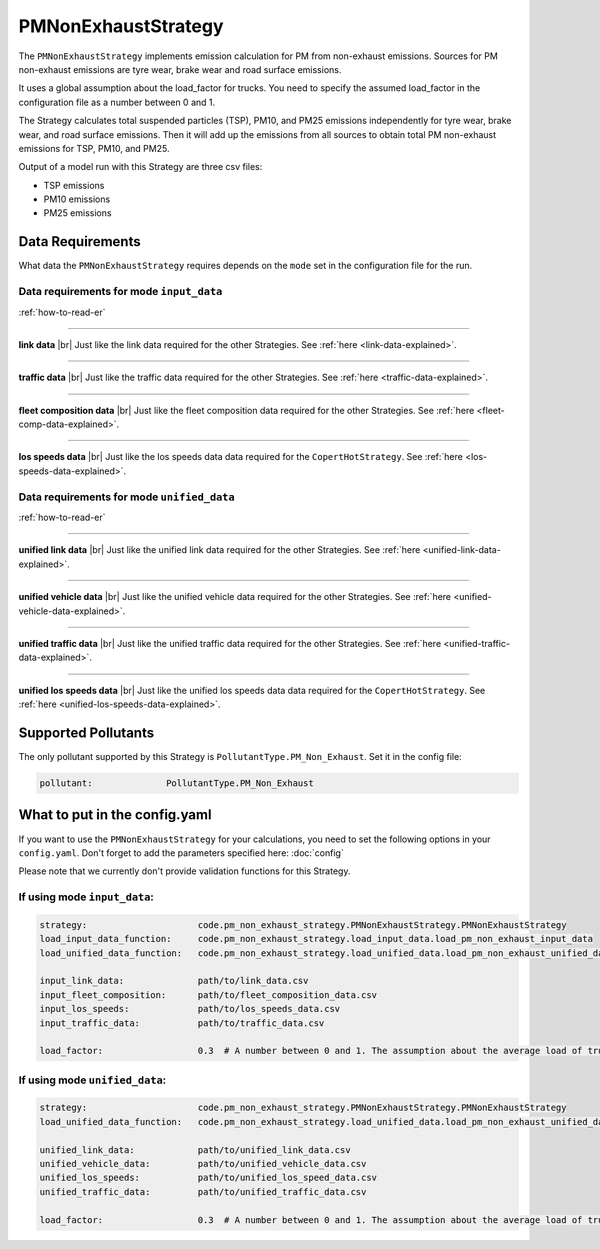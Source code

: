 PMNonExhaustStrategy
====================

The ``PMNonExhaustStrategy`` implements emission calculation for PM from non-exhaust emissions.
Sources for PM non-exhaust emissions are tyre wear, brake wear and road surface emissions.

It uses a global assumption about the load_factor for trucks. You need to specify the assumed load_factor
in the configuration file as a number between 0 and 1.

The Strategy calculates total suspended particles (TSP), PM10, and PM25 emissions independently
for tyre wear, brake wear, and road surface emissions. Then it will add up the emissions
from all sources to obtain total PM non-exhaust emissions for TSP, PM10, and PM25.

Output of a model run with this Strategy are three csv files:

- TSP emissions
- PM10 emissions
- PM25 emissions

Data Requirements
-----------------

What data the ``PMNonExhaustStrategy`` requires depends on the ``mode`` set in the configuration file for the run.

Data requirements for mode ``input_data``
'''''''''''''''''''''''''''''''''''''''''

.. image:: ../../diagrams/pm_non_exhaust_input_data_requirements.png
    :width: 400
    :height: 400

:ref:`how-to-read-er`

--------

**link data** |br|
Just like the link data required for the other Strategies. See :ref:`here <link-data-explained>`.

--------

**traffic data** |br|
Just like the traffic data required for the other Strategies. See :ref:`here <traffic-data-explained>`.

--------

**fleet composition data** |br|
Just like the fleet composition data required for the other Strategies. See :ref:`here <fleet-comp-data-explained>`.

--------

**los speeds data** |br|
Just like the los speeds data data required for the ``CopertHotStrategy``. See :ref:`here <los-speeds-data-explained>`.

Data requirements for mode ``unified_data``
'''''''''''''''''''''''''''''''''''''''''''

.. image:: ../../diagrams/pm_non_exhaust_unified_data_requirements.png
    :width: 400
    :height: 400

:ref:`how-to-read-er`

--------

**unified link data** |br|
Just like the unified link data required for the other Strategies. See :ref:`here <unified-link-data-explained>`.

--------

**unified vehicle data** |br|
Just like the unified vehicle data required for the other Strategies. See :ref:`here <unified-vehicle-data-explained>`.

--------

**unified traffic data** |br|
Just like the unified traffic data required for the other Strategies. See :ref:`here <unified-traffic-data-explained>`.

--------

**unified los speeds data** |br|
Just like the unified los speeds data data required for the ``CopertHotStrategy``. See :ref:`here <unified-los-speeds-data-explained>`.

Supported Pollutants
--------------------

The only pollutant supported by this Strategy is ``PollutantType.PM_Non_Exhaust``. Set it in the config file:

.. code-block:: yaml

    pollutant:              PollutantType.PM_Non_Exhaust

What to put in the config.yaml
------------------------------
If you want to use the ``PMNonExhaustStrategy`` for your calculations, you need to set
the following options in your ``config.yaml``.
Don't forget to add the parameters specified here: :doc:`config`

Please note that we currently don't provide validation functions for this Strategy.

If using mode ``input_data``:
'''''''''''''''''''''''''''''

.. code-block:: yaml

    strategy:                     code.pm_non_exhaust_strategy.PMNonExhaustStrategy.PMNonExhaustStrategy
    load_input_data_function:     code.pm_non_exhaust_strategy.load_input_data.load_pm_non_exhaust_input_data
    load_unified_data_function:   code.pm_non_exhaust_strategy.load_unified_data.load_pm_non_exhaust_unified_data

    input_link_data:              path/to/link_data.csv
    input_fleet_composition:      path/to/fleet_composition_data.csv
    input_los_speeds:             path/to/los_speeds_data.csv
    input_traffic_data:           path/to/traffic_data.csv

    load_factor:                  0.3  # A number between 0 and 1. The assumption about the average load of trucks.

If using mode ``unified_data``:
'''''''''''''''''''''''''''''''

.. code-block:: yaml

    strategy:                     code.pm_non_exhaust_strategy.PMNonExhaustStrategy.PMNonExhaustStrategy
    load_unified_data_function:   code.pm_non_exhaust_strategy.load_unified_data.load_pm_non_exhaust_unified_data

    unified_link_data:            path/to/unified_link_data.csv
    unified_vehicle_data:         path/to/unified_vehicle_data.csv
    unified_los_speeds:           path/to/unified_los_speed_data.csv
    unified_traffic_data:         path/to/unified_traffic_data.csv

    load_factor:                  0.3  # A number between 0 and 1. The assumption about the average load of trucks.


.. |br| raw:: html

    <br>
